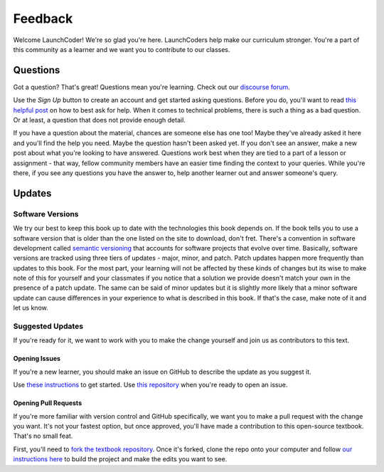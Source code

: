 Feedback
========

Welcome LaunchCoder! We're so glad you're here. LaunchCoders help make 
our curriculum stronger. You're a part of this community as a learner 
and we want you to contribute to our classes.

Questions
---------

Got a question? That's great! Questions mean you're learning. 
Check out our `discourse forum <help.launchcode.org>`__. 

Use the *Sign Up* button to create an account and get started 
asking questions. Before you do, you'll want to read 
`this helpful post <https://help.launchcode.org/t/how-to-ask-for-help/4756>`__
on how to best ask for help. When it comes to technical problems, there is 
such a thing as a bad question. Or at least, a question that does not provide 
enough detail.

If you have a question about the material, chances are someone else has one too! 
Maybe they've already asked it here and you'll find the help you need. 
Maybe the question hasn't been asked yet. If you don't see an answer, 
make a new post about what you're looking to have answered. Questions 
work best when they are tied to a part of a lesson or assignment - that 
way, fellow community members have an easier time finding the context to 
your queries.
While you're there, if you see any questions you have the answer to, 
help another learner out and answer someone's query. 

Updates
-------

Software Versions
^^^^^^^^^^^^^^^^^

We try our best to keep this book up to date with the technologies 
this book depends on. If the book tells you to use a software
version that is older than the one listed on the site to download, 
don't fret.
There's a convention in software development called 
`semantic versioning <https://semver.org/>`__ that accounts for software projects 
that evolve over time. Basically, software versions are tracked using 
three tiers of updates - major, minor, and patch. Patch updates happen more 
frequently than updates to this book. For the most part, your learning will 
not be affected by these kinds of changes but its wise to make note of this 
for yourself and your classmates if you notice that a solution we provide 
doesn't match your own in the presence of a patch update.
The same can be said of minor updates but it is slightly more likely that 
a minor software update can cause differences in your experience to what is 
described in this book. If that's the case, make note of it and let us know.

Suggested Updates
^^^^^^^^^^^^^^^^^

If you're ready for it, we want to work with you to make the change yourself and 
join us as contributors to this text.

Opening Issues
~~~~~~~~~~~~~~

If you're a new learner, you should make an issue on GitHub to describe the 
update as you suggest it.

Use 
`these instructions <https://docs.github.com/en/issues/tracking-your-work-with-issues/creating-an-issue#creating-an-issue-from-a-repository>`__ 
to get started. Use `this repository <https://github.com/LaunchCodeEducation/intro-to-professional-web-dev>`__ 
when you're ready to open an issue.


Opening Pull Requests
~~~~~~~~~~~~~~~~~~~~~

If you're more familiar with version control and GitHub specifically, 
we want you to make a pull request with the change you want. It's not your 
fastest option, but once approved, you'll have made a contribution to 
this open-source textbook. That's no small feat.

First, you'll need to `fork the textbook repository <https://docs.github.com/en/get-started/quickstart/fork-a-repo>`__.
Once it's forked, clone the repo onto your computer and follow `our instructions 
here <https://education.launchcode.org/curriculum-docs/building/setup.html>`__ to build the project and make the edits you want to see.

